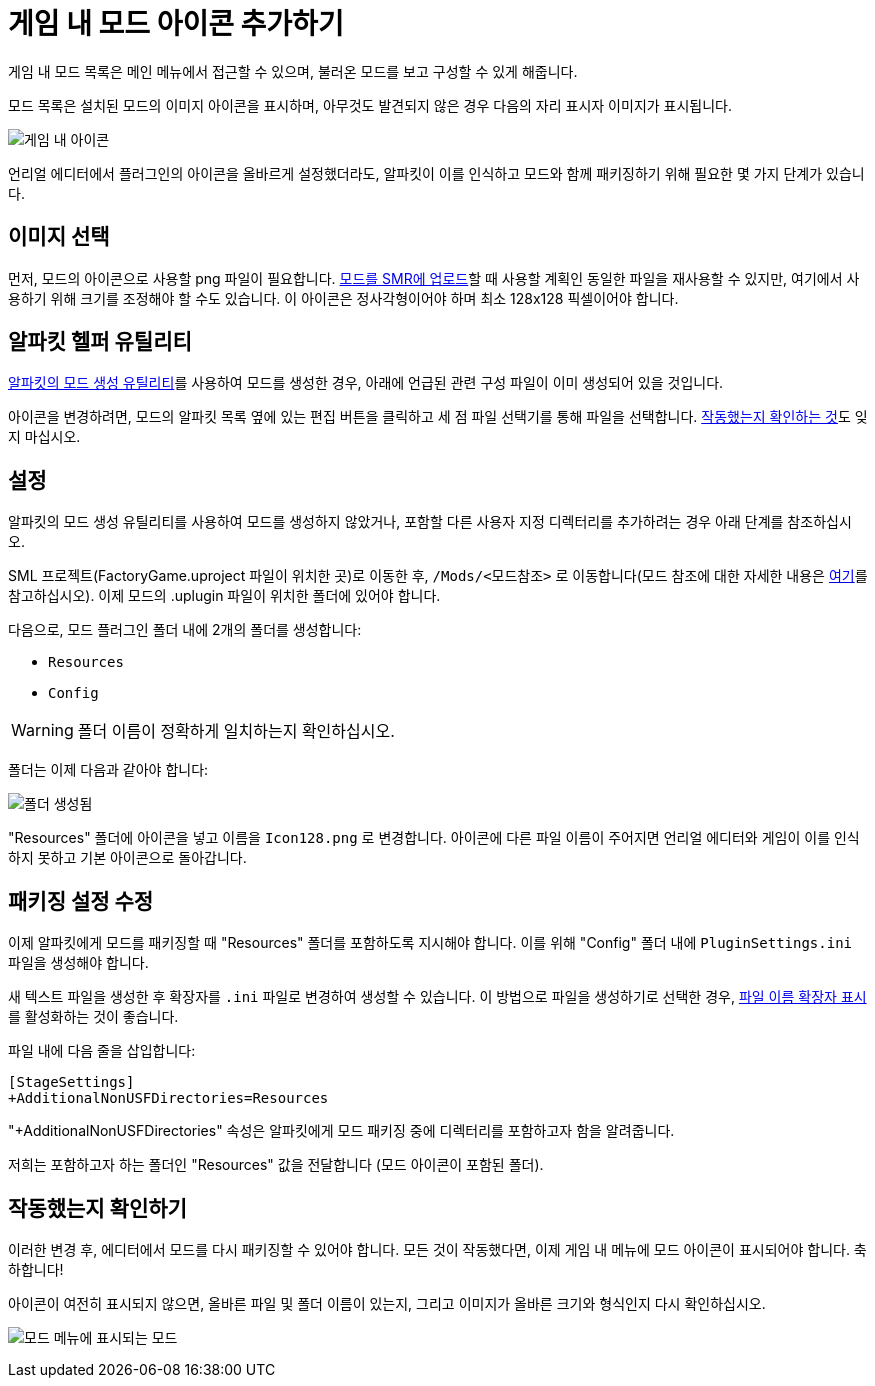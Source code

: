 = 게임 내 모드 아이콘 추가하기

게임 내 모드 목록은 메인 메뉴에서 접근할 수 있으며, 불러온 모드를 보고 구성할 수 있게 해줍니다.

모드 목록은 설치된 모드의 이미지 아이콘을 표시하며,
아무것도 발견되지 않은 경우 다음의 자리 표시자 이미지가 표시됩니다.

image:AddingModIcon/NoIngameModIcon.jpg[게임 내 아이콘]

언리얼 에디터에서 플러그인의 아이콘을 올바르게 설정했더라도,
알파킷이 이를 인식하고 모드와 함께 패키징하기 위해
필요한 몇 가지 단계가 있습니다.


== 이미지 선택

먼저, 모드의 아이콘으로 사용할 png 파일이 필요합니다.
xref:UploadToSMR.adoc[모드를 SMR에 업로드]할 때 사용할 계획인 동일한 파일을 재사용할 수 있지만,
여기에서 사용하기 위해 크기를 조정해야 할 수도 있습니다. 이 아이콘은 정사각형이어야 하며 최소 128x128 픽셀이어야 합니다.

== 알파킷 헬퍼 유틸리티

xref:Development/BeginnersGuide/SimpleMod/gameworldmodule.adoc[알파킷의 모드 생성 유틸리티]를
사용하여 모드를 생성한 경우,
아래에 언급된 관련 구성 파일이 이미 생성되어 있을 것입니다.

아이콘을 변경하려면, 모드의 알파킷 목록 옆에 있는 `편집` 버튼을 클릭하고
세 점 파일 선택기를 통해 파일을 선택합니다.
link:#_작동했는지_확인하기[작동했는지 확인하는 것]도 잊지 마십시오.

== 설정

알파킷의 모드 생성 유틸리티를 사용하여 모드를 생성하지 않았거나,
포함할 다른 사용자 지정 디렉터리를 추가하려는 경우 아래 단계를 참조하십시오.

SML 프로젝트(FactoryGame.uproject 파일이 위치한 곳)로 이동한 후,
`/Mods/<모드참조>` 로 이동합니다(모드 참조에 대한 자세한 내용은
xref:Development/BeginnersGuide/SimpleMod/gameworldmodule.adoc[여기]를 참고하십시오).
이제 모드의 .uplugin 파일이 위치한 폴더에 있어야 합니다.

다음으로, 모드 플러그인 폴더 내에 2개의 폴더를 생성합니다:

- `Resources`
- `Config`

[WARNING]
====
폴더 이름이 정확하게 일치하는지 확인하십시오.
====

폴더는 이제 다음과 같아야 합니다:

image:AddingModIcon/FolderCreated.jpg[폴더 생성됨]

"Resources" 폴더에 아이콘을 넣고 이름을 `Icon128.png` 로 변경합니다.
아이콘에 다른 파일 이름이 주어지면 언리얼 에디터와 게임이 이를 인식하지 못하고
기본 아이콘으로 돌아갑니다.

== 패키징 설정 수정

이제 알파킷에게 모드를 패키징할 때 "Resources" 폴더를 포함하도록 지시해야 합니다.
이를 위해 "Config" 폴더 내에 `PluginSettings.ini` 파일을 생성해야 합니다.

새 텍스트 파일을 생성한 후 확장자를 `.ini` 파일로 변경하여 생성할 수 있습니다.
이 방법으로 파일을 생성하기로 선택한 경우,
https://support.winzip.com/hc/en-us/articles/115011457948-How-to-configure-Windows-to-show-file-extensions-and-hidden-files[파일 이름 확장자 표시]를 활성화하는 것이 좋습니다.

파일 내에 다음 줄을 삽입합니다:

[source,text]
----
[StageSettings]
+AdditionalNonUSFDirectories=Resources
----

"+AdditionalNonUSFDirectories" 속성은 알파킷에게 모드 패키징 중에 디렉터리를 포함하고자 함을 알려줍니다.

저희는 포함하고자 하는 폴더인 "Resources" 값을 전달합니다 (모드 아이콘이 포함된 폴더).

== 작동했는지 확인하기

이러한 변경 후, 에디터에서 모드를 다시 패키징할 수 있어야 합니다.
모든 것이 작동했다면, 이제 게임 내 메뉴에 모드 아이콘이 표시되어야 합니다. 축하합니다!

아이콘이 여전히 표시되지 않으면, 올바른 파일 및 폴더 이름이 있는지,
그리고 이미지가 올바른 크기와 형식인지 다시 확인하십시오.

image:BeginnersGuide/simpleMod/ModInModsMenu.png[모드 메뉴에 표시되는 모드]
